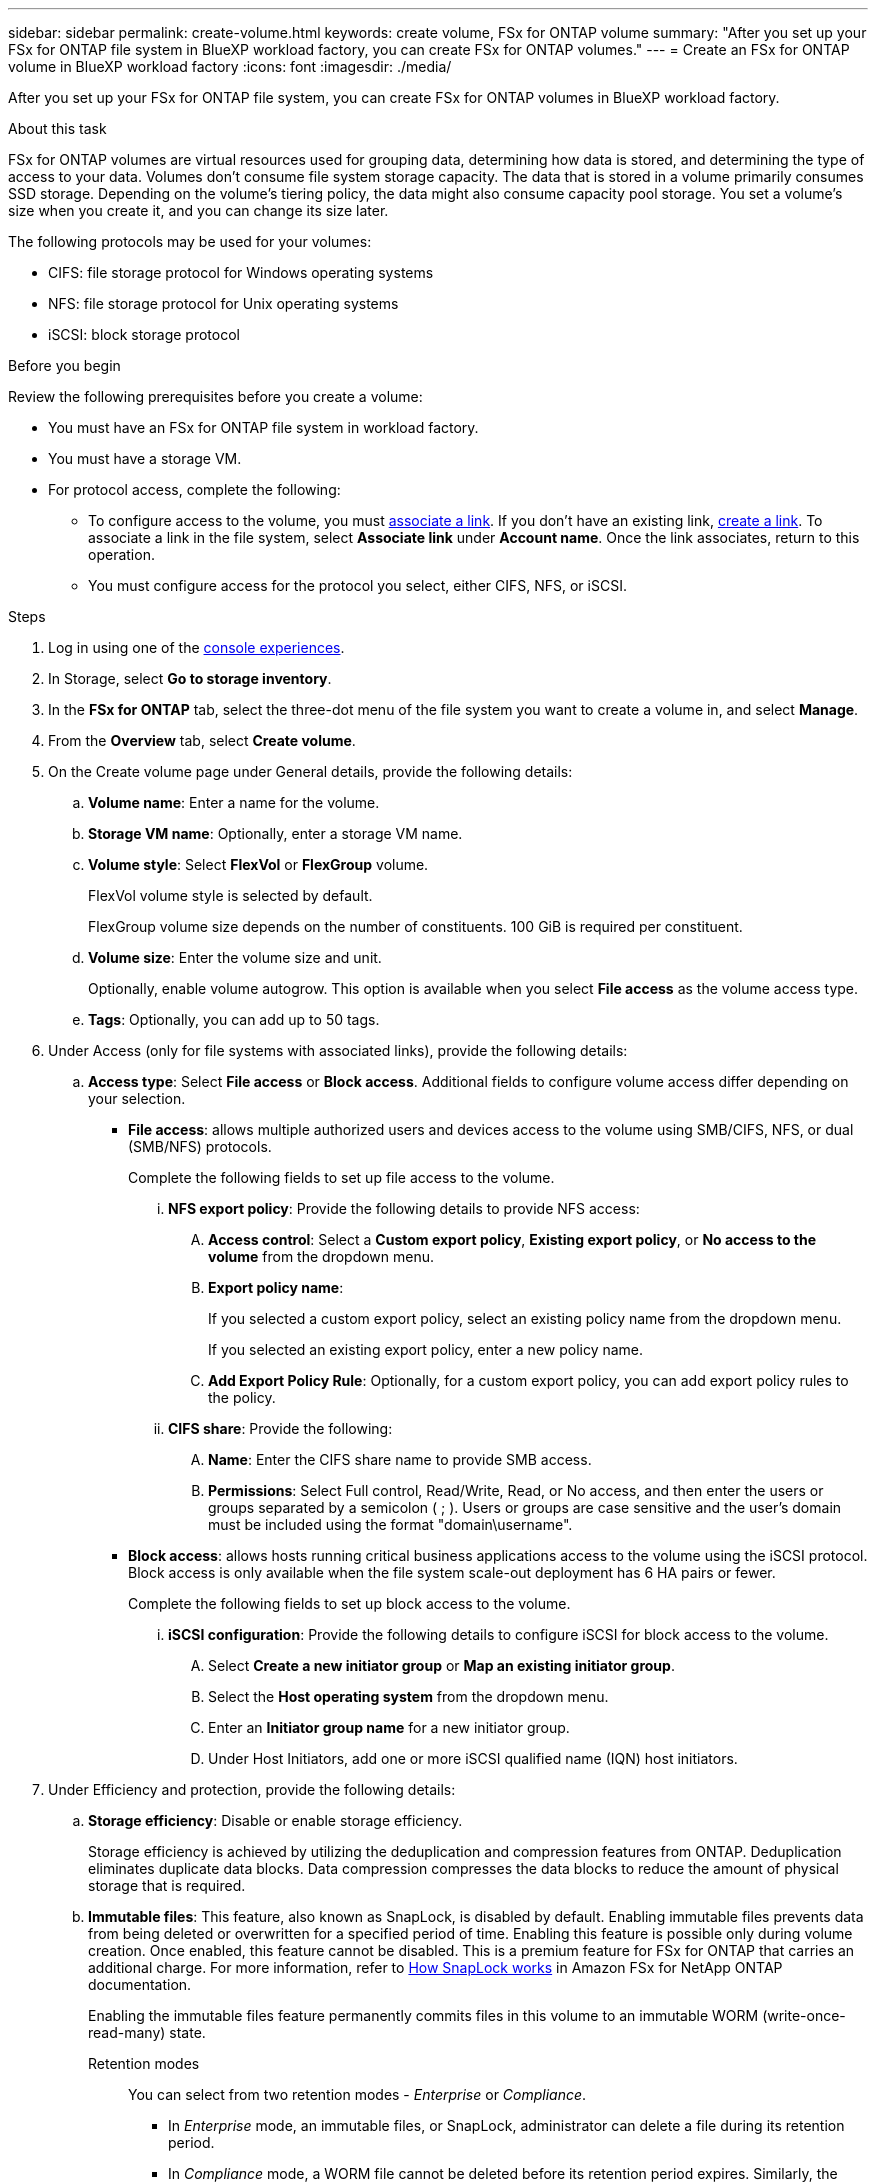 ---
sidebar: sidebar
permalink: create-volume.html
keywords: create volume, FSx for ONTAP volume
summary: "After you set up your FSx for ONTAP file system in BlueXP workload factory, you can create FSx for ONTAP volumes."
---
= Create an FSx for ONTAP volume in BlueXP workload factory
:icons: font
:imagesdir: ./media/

[.lead]
After you set up your FSx for ONTAP file system, you can create FSx for ONTAP volumes in BlueXP workload factory.

.About this task
FSx for ONTAP volumes are virtual resources used for grouping data, determining how data is stored, and determining the type of access to your data. Volumes don't consume file system storage capacity. The data that is stored in a volume primarily consumes SSD storage. Depending on the volume's tiering policy, the data might also consume capacity pool storage. You set a volume's size when you create it, and you can change its size later. 

The following protocols may be used for your volumes:

* CIFS: file storage protocol for Windows operating systems
* NFS: file storage protocol for Unix operating systems
* iSCSI: block storage protocol 

.Before you begin
Review the following prerequisites before you create a volume: 

* You must have an FSx for ONTAP file system in workload factory. 
* You must have a storage VM. 
* For protocol access, complete the following: 
** To configure access to the volume, you must link:manage-links.html[associate a link]. If you don't have an existing link, link:create-link.html[create a link]. To associate a link in the file system, select *Associate link* under *Account name*. Once the link associates, return to this operation. 
** You must configure access for the protocol you select, either CIFS, NFS, or iSCSI. 

.Steps
. Log in using one of the link:https://docs.netapp.com/us-en/workload-setup-admin/console-experiences.html[console experiences^].
. In Storage, select *Go to storage inventory*. 
. In the *FSx for ONTAP* tab, select the three-dot menu of the file system you want to create a volume in, and select *Manage*. 
. From the *Overview* tab, select *Create volume*. 
. On the Create volume page under General details, provide the following details: 
.. *Volume name*: Enter a name for the volume. 
.. *Storage VM name*: Optionally, enter a storage VM name. 
.. *Volume style*: Select *FlexVol* or *FlexGroup* volume. 
+
FlexVol volume style is selected by default. 
+
FlexGroup volume size depends on the number of constituents. 100 GiB is required per constituent. 
.. *Volume size*: Enter the volume size and unit. 
+
Optionally, enable volume autogrow. This option is available when you select *File access* as the volume access type. 
.. *Tags*: Optionally, you can add up to 50 tags.
. Under Access (only for file systems with associated links), provide the following details: 
.. *Access type*: Select *File access* or *Block access*. Additional fields to configure volume access differ depending on your selection. 
* *File access*: allows multiple authorized users and devices access to the volume using SMB/CIFS, NFS, or dual (SMB/NFS) protocols. 
+
Complete the following fields to set up file access to the volume.
+
... *NFS export policy*: Provide the following details to provide NFS access: 
.... *Access control*: Select a *Custom export policy*, *Existing export policy*, or *No access to the volume* from the dropdown menu.
.... *Export policy name*: 
+
If you selected a custom export policy, select an existing policy name from the dropdown menu.
+
If you selected an existing export policy, enter a new policy name. 
.... *Add Export Policy Rule*: Optionally, for a custom export policy, you can add export policy rules to the policy. 
... *CIFS share*: Provide the following: 
.... *Name*: Enter the CIFS share name to provide SMB access. 
.... *Permissions*: Select Full control, Read/Write, Read, or No access, and then enter the users or groups separated by a semicolon ( ; ). Users or groups are case sensitive and the user's domain must be included using the format "domain\username". 
+
* *Block access*: allows hosts running critical business applications access to the volume using the iSCSI protocol. Block access is only available when the file system scale-out deployment has 6 HA pairs or fewer. 
+
Complete the following fields to set up block access to the volume.
+
... *iSCSI configuration*: Provide the following details to configure iSCSI for block access to the volume. 
.... Select *Create a new initiator group* or *Map an existing initiator group*. 
.... Select the *Host operating system* from the dropdown menu. 
.... Enter an *Initiator group name* for a new initiator group. 
.... Under Host Initiators, add one or more iSCSI qualified name (IQN) host initiators.  
. Under Efficiency and protection, provide the following details: 
.. *Storage efficiency*: Disable or enable storage efficiency. 
+
Storage efficiency is achieved by utilizing the deduplication and compression features from ONTAP. Deduplication eliminates duplicate data blocks. Data compression compresses the data blocks to reduce the amount of physical storage that is required. 
.. *Immutable files*: This feature, also known as SnapLock, is disabled by default. Enabling immutable files prevents data from being deleted or overwritten for a specified period of time. Enabling this feature is possible only during volume creation. Once enabled, this feature cannot be disabled. This is a premium feature for FSx for ONTAP that carries an additional charge. For more information, refer to link:https://docs.aws.amazon.com/fsx/latest/ONTAPGuide/how-snaplock-works.html[How SnapLock works^] in Amazon FSx for NetApp ONTAP documentation. 
+
Enabling the immutable files feature permanently commits files in this volume to an immutable WORM (write-once-read-many) state. 
+
Retention modes:::
You can select from two retention modes - _Enterprise_ or _Compliance_. 
* In _Enterprise_ mode, an immutable files, or SnapLock, administrator can delete a file during its retention period. 
* In _Compliance_ mode, a WORM file cannot be deleted before its retention period expires. Similarly, the immutable volume cannot be deleted until the retention periods for all files within the volume expire. 
+
Retention period:::
The retention period has two settings - _retention policy_ and _retention periods_. The _retention policy_ defines how long to retain files in an immutable WORM state. You can specify your own retention policy or use the default retention policy (unspecified) which is 30 years. The minimum and maximum _retention periods_ define the range of time allowed for locking files.
+
NOTE:: Even after the retention period expires, you can't modify a WORM file. You can only delete it or set a new retention period to turn on WORM protection again.
+
Autocommit:::
You'll have the option to enable the autocommit feature. The autocommit feature commits a file to WORM state on a SnapLock volume if the file did not change for the autocommit period duration. The autocommit feature is disabled by default. The files you want to autocommit must reside on a SnapLock volume.
//+
//Privileged delete:::
//SnapLock administrator can turn on privileged delete on a SnapLock Enterprise volume to allow a file to be deleted before the file's retention period expires. This feature is disabled by default.
+
Volume append mode:::
You can't modify existing data in a WORM-protected file. However, immutable files allows you to maintain protection for existing data using WORM-appendable files. For example, you can generate log files or preserve audio or video streaming data while writing data to them incrementally. link:https://docs.aws.amazon.com/fsx/latest/ONTAPGuide/worm-state.html#worm-state-append[Learn more about volume-append mode^] in Amazon FSx for NetApp ONTAP documentation.
+
.Steps for immutable files
... Select to enable *Immutable files powered by SnapLock*. 
... Click the box to agree and proceed.  
... Click *Enable*. 
... *Retention mode*: Select *Enterprise* or *Compliance* mode. 
... *Retention period*: 
* Select the retention policy: 
** *Unspecified*: Sets the retention policy to 30 years.
** *Specify period*: Enter the number of seconds, minutes, hours, days, months, or years to set your own retention policy.  
* Select the minimum and maximum retention periods: 
** *Minimum*: Enter the number of seconds, minutes, hours, days, months, or years to set the minimum retention period.
** *Maximum*: Enter the number of seconds, minutes, hours, days, months, or years to set the maximum retention period.
... *Autocommit*: Disable or enable autocommit. If you enable autocommit, set the autocommit period. 
//... *Privileged delete*: Disable or enable. Enabling this feature allows an administrator to delete an unexpired WORM file, but it may prevent the file system from deletion for six months. 
... *Volume append mode*: Disable or enable. Enables you to add new content to WORM files.
.. *Snapshot policy*: Select the snapshot policy to specify the frequency and retention of snapshots. 
+
The following are default policies from AWS. For custom snapshot policies, you must associate a link. 
+
`default`::: This policy automatically creates snapshots on the following schedule, with the oldest snapshot copies deleted to make room for newer copies:
+
* A maximum of six hourly snapshots taken five minutes past the hour.
* A maximum of two daily snapshots taken Monday through Saturday at 10 minutes after midnight.
* A maximum of two weekly snapshots taken every Sunday at 15 minutes after midnight.
+
NOTE: Snapshot times are based on the file system's time zone, which defaults to Coordinated Universal Time (UTC). For information about changing the time zone, refer to link:https://library.netapp.com/ecmdocs/ECMP1155684/html/GUID-E26E4C94-DF74-4E31-A6E8-1D2D2287A9A1.html[Displaying and setting the system time zone^] in the NetApp Support documentation.
+

`default-1weekly`::: This policy works in the same way as the `default` policy, except that it only retains one snapshot from the weekly schedule.
+
`none`::: This policy doesn't take any snapshots. You can assign this policy to volumes to prevent automatic snapshots from being taken.

.. *Tiering policy*: Select the tiering policy for the data stored in the volume. 
+
Auto is the default tiering policy when creating a volume using the user interface. For more information about volume tiering policies, refer to link:https://docs.aws.amazon.com/fsx/latest/ONTAPGuide/volume-storage-capacity.html#data-tiering-policy[Volume storage capacity^] in AWS FSx for NetApp ONTAP documentation. 
. Under Advance configuration, provide the following: 
.. *Junction path*: Enter the location in the storage VM's namespace where the volume gets mounted. The default junction path is `/<volume-name>`.
.. *Aggregates list*: Only for FlexGroup volumes. Add or remove aggregates. The minimum number of aggregates is one. 
.. *Number of constituents*: Only for FlexGroup volumes. Enter the number of constituents per aggregate. 100 GiB is required per constituent.
. Select *Create*. 

.Result
Volume creation is initiated. Once created, the new volume will appear in the Volumes tab. 

//After b. Snapshot policy, add immutable files step and details when available
//.. *Immutable files*: Disabled by default. Enabling immutable files is possible only during volume creation. Once enabled, this feature cannot be disabled.
//+
//Enabling the immutable files feature permanently commits files in this volume to an immutable WORM (write-once-read-many) state. 
//+
//_Retention modes_
//You can select from two retention modes - Enterprise or Compliance. 
//* In Enterprise mode, an immutable files, or SnapLock, administrator can delete a file during its retention period. 
//* In Compliance mode, a WORM file cannot be deleted before its retention period expires. Similarly, the immutable volume cannot be deleted until the retention periods for all files within the volume expire. 
//+
//_Retention period_
//The retention period has two settings - retention policy and retention periods. The _retention policy_ defines how long to retain files in an immutable WORM state. You can specify your own retention policy or use the default retention policy (unspecified) which is 30 years. The minimum and maximum _retention periods_ define the range of time allowed for locking files.
//+
//_Autocommit_
//You'll have the option to enable the autocommit feature. The autocommit feature commits a file to WORM state on a SnapLock volume if the file did not change for the autocommit period duration. The autocommit feature is disabled by default. The files you want to autocommit must reside on a SnapLock volume.
//... Select to enable *Immutable files powered by SnapLock*. 
//... Select the box to agree and proceed.  
//... Select *Enable*. 
//... *Retention mode*: Select *Enterprise* or *Compliance* mode. 
//... *Retention period*: 
//* Select the retention policy: 
//** *Unspecified*: Sets the retention policy to 30 years.
//** *Specify period*: Enter the number of seconds, hours, days, months, or years to set your own retention policy.  
//* Select the minimum and maximum retention periods: 
//** *Minimum*: Enter the number of seconds, hours, days, months, or years to set the minimum retention period.
//** *Maximum*: Enter the number of seconds, hours, days, months, or years to set the maximum retention period.
//... *Autocommit*: Disable or enable autocommit. If you enable autocommit, set the autocommit period. 
//... *Privileged delete*: Disable or enable. Allows an administrator to delete an unexpired WORM file. 
//... *Volume append mode*: Disable or enable. Enables you to add new content to WORM files.
